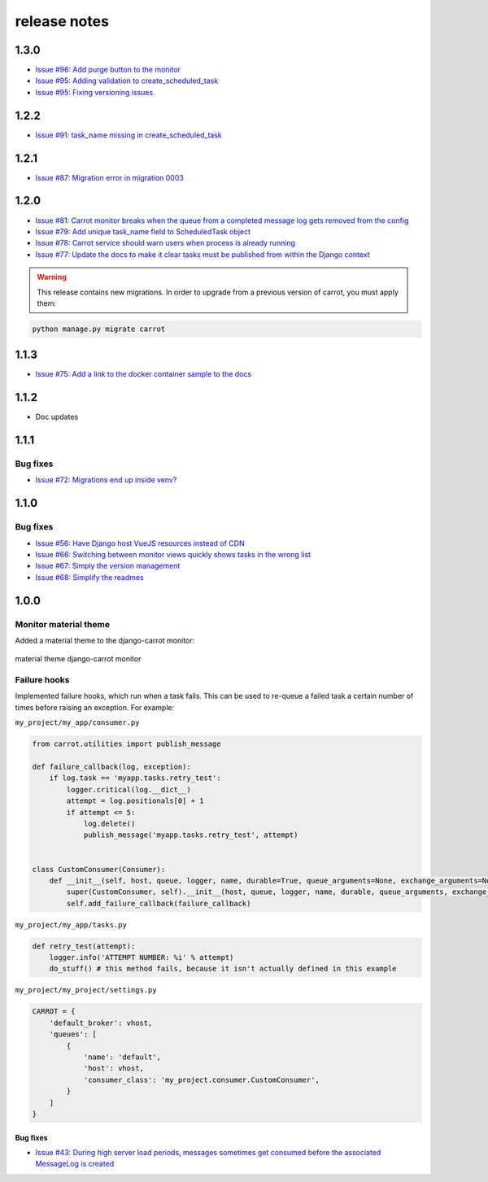release notes
=============

1.3.0
-----
- `Issue #96: Add purge button to the monitor <https://github.com/chris104957/django-carrot/issues/96>`_
- `Issue #95: Adding validation to create_scheduled_task <https://github.com/chris104957/django-carrot/issues/95>`_
- `Issue #95: Fixing versioning issues <https://github.com/chris104957/django-carrot/issues/95>`_

1.2.2
-----
- `Issue #91: task_name missing in create_scheduled_task <https://github.com/chris104957/django-carrot/issues/91>`_

1.2.1
-----
- `Issue #87: Migration error in migration 0003 <https://github.com/chris104957/django-carrot/issues/87>`_

1.2.0
-----
- `Issue #81: Carrot monitor breaks when the queue from a completed message log gets removed from the config <https://github.com/chris104957/django-carrot/issues/81>`_
- `Issue #79: Add unique task_name field to ScheduledTask object <https://github.com/chris104957/django-carrot/issues/79>`_
- `Issue #78: Carrot service should warn users when process is already running <https://github.com/chris104957/django-carrot/issues/78>`_
- `Issue #77: Update the docs to make it clear tasks must be published from within the Django context <https://github.com/chris104957/django-carrot/issues/77>`_

.. warning::
    This release contains new migrations. In order to upgrade from a previous version of carrot, you must apply them:

.. code-block:: python

    python manage.py migrate carrot

1.1.3
-----
- `Issue #75: Add a link to the docker container sample to the docs <https://github.com/chris104957/django-carrot/issues/75>`_

1.1.2
-----
- Doc updates

1.1.1
-----

Bug fixes
*********
- `Issue #72: Migrations end up inside venv? <https://github.com/chris104957/django-carrot/issues/72>`_


1.1.0
-----

Bug fixes
*********

- `Issue #56: Have Django host VueJS resources instead of CDN <https://github.com/chris104957/django-carrot/issues/56>`_
- `Issue #66: Switching between monitor views quickly shows tasks in the wrong list <https://github.com/chris104957/django-carrot/issues/66>`_
- `Issue #67: Simply the version management <https://github.com/chris104957/django-carrot/issues/67>`_
- `Issue #68: Simplify the readmes <https://github.com/chris104957/django-carrot/issues/68>`_

1.0.0
-----

Monitor material theme
**********************
Added a material theme to the django-carrot monitor:

.. figure:: /images/monitor.png
    :align: center
    :height: 400px
    :figclass: align-center

    material theme django-carrot monitor


Failure hooks
*************

Implemented failure hooks, which run when a task fails. This can be used to re-queue a failed task a certain number
of times before raising an exception. For example:


``my_project/my_app/consumer.py``

.. code-block:: python

    from carrot.utilities import publish_message

    def failure_callback(log, exception):
        if log.task == 'myapp.tasks.retry_test':
            logger.critical(log.__dict__)
            attempt = log.positionals[0] + 1
            if attempt <= 5:
                log.delete()
                publish_message('myapp.tasks.retry_test', attempt)


    class CustomConsumer(Consumer):
        def __init__(self, host, queue, logger, name, durable=True, queue_arguments=None, exchange_arguments=None):
            super(CustomConsumer, self).__init__(host, queue, logger, name, durable, queue_arguments, exchange_arguments)
            self.add_failure_callback(failure_callback)


``my_project/my_app/tasks.py``

.. code-block:: python

    def retry_test(attempt):
        logger.info('ATTEMPT NUMBER: %i' % attempt)
        do_stuff() # this method fails, because it isn't actually defined in this example

``my_project/my_project/settings.py``

.. code-block:: python

    CARROT = {
        'default_broker': vhost,
        'queues': [
            {
                'name': 'default',
                'host': vhost,
                'consumer_class': 'my_project.consumer.CustomConsumer',
            }
        ]
    }


Bug fixes
#########

- `Issue #43: During high server load periods, messages sometimes get consumed before the associated MessageLog is created <https://github.com/chris104957/django-carrot/issues/43>`_